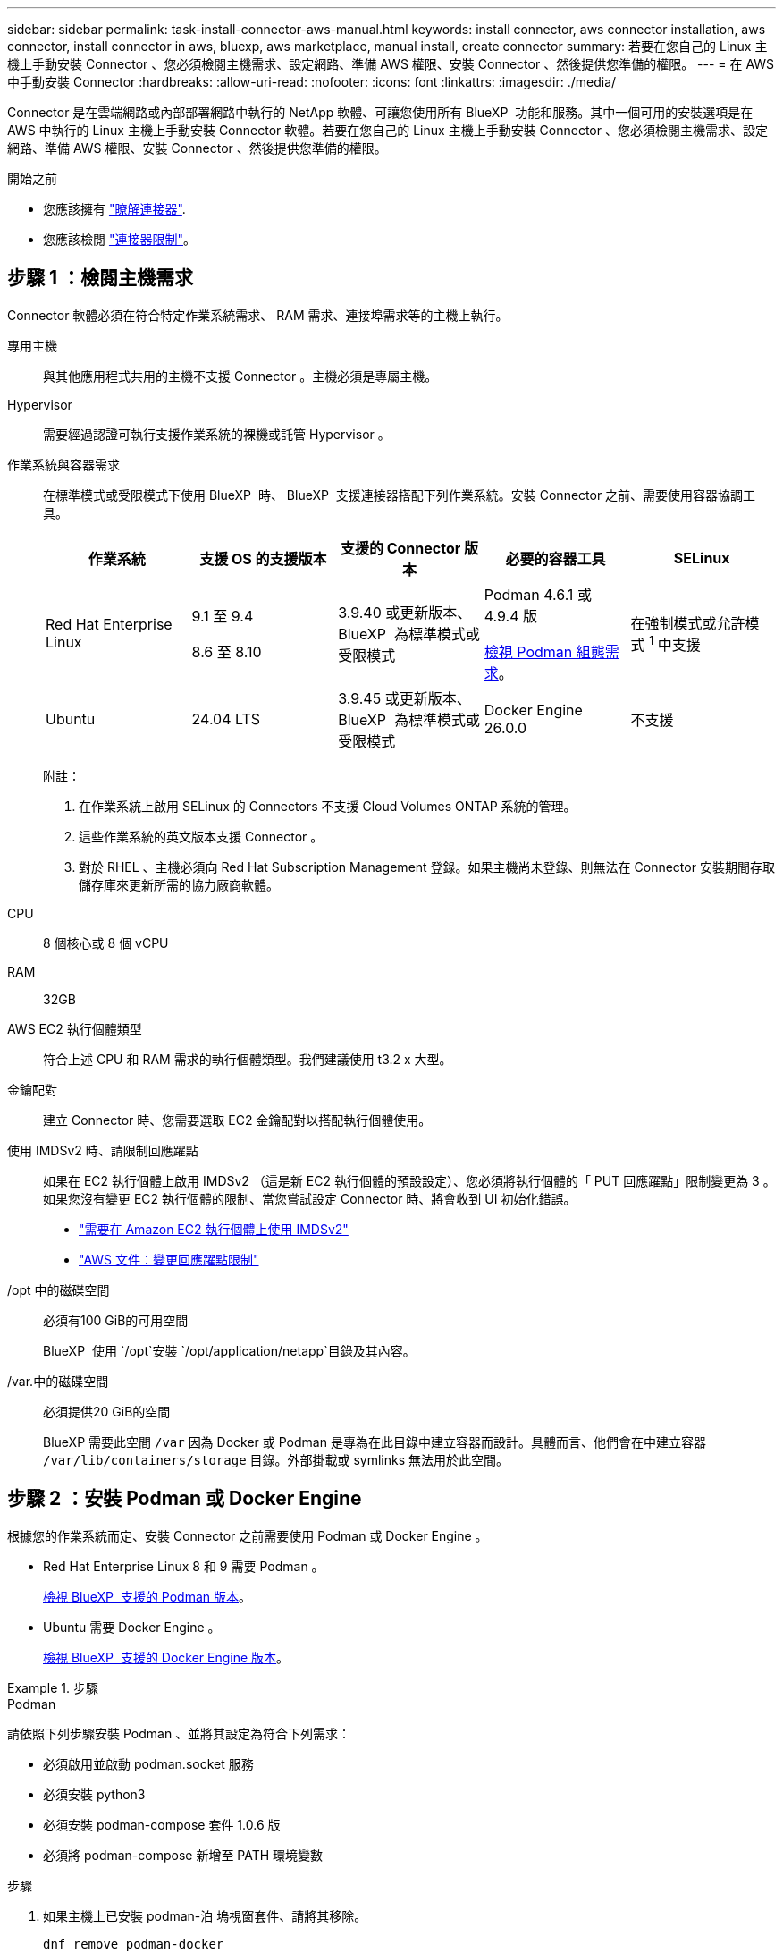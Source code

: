---
sidebar: sidebar 
permalink: task-install-connector-aws-manual.html 
keywords: install connector, aws connector installation, aws connector, install connector in aws, bluexp, aws marketplace, manual install, create connector 
summary: 若要在您自己的 Linux 主機上手動安裝 Connector 、您必須檢閱主機需求、設定網路、準備 AWS 權限、安裝 Connector 、然後提供您準備的權限。 
---
= 在 AWS 中手動安裝 Connector
:hardbreaks:
:allow-uri-read: 
:nofooter: 
:icons: font
:linkattrs: 
:imagesdir: ./media/


[role="lead"]
Connector 是在雲端網路或內部部署網路中執行的 NetApp 軟體、可讓您使用所有 BlueXP  功能和服務。其中一個可用的安裝選項是在 AWS 中執行的 Linux 主機上手動安裝 Connector 軟體。若要在您自己的 Linux 主機上手動安裝 Connector 、您必須檢閱主機需求、設定網路、準備 AWS 權限、安裝 Connector 、然後提供您準備的權限。

.開始之前
* 您應該擁有 link:concept-connectors.html["瞭解連接器"].
* 您應該檢閱 link:reference-limitations.html["連接器限制"]。




== 步驟 1 ：檢閱主機需求

Connector 軟體必須在符合特定作業系統需求、 RAM 需求、連接埠需求等的主機上執行。

專用主機:: 與其他應用程式共用的主機不支援 Connector 。主機必須是專屬主機。
Hypervisor:: 需要經過認證可執行支援作業系統的裸機或託管 Hypervisor 。
[[podman-versions]] 作業系統與容器需求:: 在標準模式或受限模式下使用 BlueXP  時、 BlueXP  支援連接器搭配下列作業系統。安裝 Connector 之前、需要使用容器協調工具。
+
--
[cols="2a,2a,2a,2a,2a"]
|===
| 作業系統 | 支援 OS 的支援版本 | 支援的 Connector 版本 | 必要的容器工具 | SELinux 


 a| 
Red Hat Enterprise Linux
 a| 
9.1 至 9.4

8.6 至 8.10
 a| 
3.9.40 或更新版本、 BlueXP  為標準模式或受限模式
 a| 
Podman 4.6.1 或 4.9.4 版

<<podman-configuration,檢視 Podman 組態需求>>。
 a| 
在強制模式或允許模式 ^1^ 中支援



 a| 
Ubuntu
 a| 
24.04 LTS
 a| 
3.9.45 或更新版本、 BlueXP  為標準模式或受限模式
 a| 
Docker Engine 26.0.0
 a| 
不支援



 a| 
22.04 LTS
 a| 
3.9.29 或更新版本
 a| 
Docker Engine 23.0.6 至 26.0.0

26.0.0 支援 _new_ Connector 3.9.44 或更新版本的安裝
 a| 
不支援

|===
附註：

. 在作業系統上啟用 SELinux 的 Connectors 不支援 Cloud Volumes ONTAP 系統的管理。
. 這些作業系統的英文版本支援 Connector 。
. 對於 RHEL 、主機必須向 Red Hat Subscription Management 登錄。如果主機尚未登錄、則無法在 Connector 安裝期間存取儲存庫來更新所需的協力廠商軟體。


--
CPU:: 8 個核心或 8 個 vCPU
RAM:: 32GB
AWS EC2 執行個體類型:: 符合上述 CPU 和 RAM 需求的執行個體類型。我們建議使用 t3.2 x 大型。
金鑰配對:: 建立 Connector 時、您需要選取 EC2 金鑰配對以搭配執行個體使用。
使用 IMDSv2 時、請限制回應躍點:: 如果在 EC2 執行個體上啟用 IMDSv2 （這是新 EC2 執行個體的預設設定）、您必須將執行個體的「 PUT 回應躍點」限制變更為 3 。如果您沒有變更 EC2 執行個體的限制、當您嘗試設定 Connector 時、將會收到 UI 初始化錯誤。
+
--
* link:task-require-imdsv2.html["需要在 Amazon EC2 執行個體上使用 IMDSv2"]
* https://docs.aws.amazon.com/AWSEC2/latest/UserGuide/configuring-IMDS-existing-instances.html#modify-PUT-response-hop-limit["AWS 文件：變更回應躍點限制"^]


--
/opt 中的磁碟空間:: 必須有100 GiB的可用空間
+
--
BlueXP  使用 `/opt`安裝 `/opt/application/netapp`目錄及其內容。

--
/var.中的磁碟空間:: 必須提供20 GiB的空間
+
--
BlueXP 需要此空間 `/var` 因為 Docker 或 Podman 是專為在此目錄中建立容器而設計。具體而言、他們會在中建立容器 `/var/lib/containers/storage` 目錄。外部掛載或 symlinks 無法用於此空間。

--




== 步驟 2 ：安裝 Podman 或 Docker Engine

根據您的作業系統而定、安裝 Connector 之前需要使用 Podman 或 Docker Engine 。

* Red Hat Enterprise Linux 8 和 9 需要 Podman 。
+
<<podman-versions,檢視 BlueXP  支援的 Podman 版本>>。

* Ubuntu 需要 Docker Engine 。
+
<<podman-versions,檢視 BlueXP  支援的 Docker Engine 版本>>。



.步驟
[role="tabbed-block"]
====
.Podman
--
請依照下列步驟安裝 Podman 、並將其設定為符合下列需求：

* 必須啟用並啟動 podman.socket 服務
* 必須安裝 python3
* 必須安裝 podman-compose 套件 1.0.6 版
* 必須將 podman-compose 新增至 PATH 環境變數


.步驟
. 如果主機上已安裝 podman-泊 塢視窗套件、請將其移除。
+
[source, cli]
----
dnf remove podman-docker
rm /var/run/docker.sock
----
. 安裝 Podman 。
+
Podman 可從官方 Red Hat Enterprise Linux 儲存庫取得。

+
對於 Red Hat Enterprise Linux 9 ：

+
[source, cli]
----
sudo dnf install podman-2:<version>
----
+
其中 <version> 是您正在安裝的 Podman 支援版本。<<podman-versions,檢視 BlueXP  支援的 Podman 版本>>。

+
對於 Red Hat Enterprise Linux 8 ：

+
[source, cli]
----
sudo dnf install podman-3:<version>
----
+
其中 <version> 是您正在安裝的 Podman 支援版本。<<podman-versions,檢視 BlueXP  支援的 Podman 版本>>。

. 啟用並啟動 podman.socket 服務。
+
[source, cli]
----
sudo systemctl enable --now podman.socket
----
. 安裝 python3 。
+
[source, cli]
----
sudo dnf install python3
----
. 如果您的系統上尚未提供 EPEL 儲存庫套件、請加以安裝。
+
這是必要步驟、因為 podman-compose 可從 Enterprise Linux （ EPEL ）儲存庫取得。

+
對於 Red Hat Enterprise Linux 9 ：

+
[source, cli]
----
sudo dnf install https://dl.fedoraproject.org/pub/epel/epel-release-latest-9.noarch.rpm
----
+
對於 Red Hat Enterprise Linux 8 ：

+
[source, cli]
----
sudo dnf install https://dl.fedoraproject.org/pub/epel/epel-release-latest-8.noarch.rpm
----
. 安裝 podman-compose 套件 1.0.6 。
+
[source, cli]
----
sudo dnf install podman-compose-1.0.6
----
+

NOTE: 使用 `dnf install` 命令符合將 podman-compose 新增至 PATH 環境變數的需求。安裝命令會將 podman-compose 新增至已包含在中的 /usr/bin `secure_path` 主機上的選項。



--
.Docker引擎
--
請遵循 Docker 的文件來安裝 Docker Engine 。

.步驟
. https://docs.docker.com/engine/install/["檢視 Docker 的安裝指示"^]
+
請務必依照步驟安裝 Docker Engine 的特定版本。安裝最新版本將會安裝 BlueXP 不支援的 Docker 版本。

. 確認 Docker 已啟用且正在執行。
+
[source, cli]
----
sudo systemctl enable docker && sudo systemctl start docker
----


--
====


== 步驟 3 ：設定網路

請確定您計畫安裝 Connector 的網路位置支援下列需求。滿足這些需求後、 Connector 便能在混合雲環境中管理資源和程序。

連線至目標網路:: Connector 需要網路連線、才能連線到您計畫建立和管理工作環境的位置。例如、您計畫在內部部署環境中建立 Cloud Volumes ONTAP 系統或儲存系統的網路。


傳出網際網路存取:: 您部署 Connector 的網路位置必須具有傳出網際網路連線、才能連絡特定端點。


使用 BlueXP  網路型主控台時、從電腦連絡的端點:: 從網頁瀏覽器存取 BlueXP  主控台的電腦必須能夠連絡多個端點。您需要使用 BlueXP  主控台來設定連接器、並用於 BlueXP  的日常使用。
+
--
link:reference-networking-saas-console.html["為 BlueXP  主控台準備網路"]。

--


手動安裝期間聯絡的端點:: 當您在自己的 Linux 主機上手動安裝 Connector 時、 Connector 的安裝程式需要在安裝過程中存取下列 URL ：
+
--
* \https://support.netapp.com
* \https://mysupport.netapp.com
* https://signin.b2c 。 NetApp ． com （此端點為 https://mysupport ． NetApp ． com 的 CNAME URL ）
* \https://cloudmanager.cloud.netapp.com/tenancy
* \https://stream.cloudmanager.cloud.netapp.com
* \https://production-artifacts.cloudmanager.cloud.netapp.com
* \https://*.blob.core.windows.net
* \https://cloudmanagerinfraprod.azurecr.io
+
主機可能會在安裝期間嘗試更新作業系統套件。主機可聯絡不同的鏡射站台、以取得這些 OS 套件。



--


已從 Connector 聯絡的端點:: Connector 需要外傳網際網路存取才能連絡下列端點、以便管理公有雲環境中的資源和程序、以進行日常營運。
+
--
請注意、下列端點均為所有的 CNAME 項目。

[cols="2a,1a"]
|===
| 端點 | 目的 


 a| 
AWS 服務（ amazonaws.com):

* CloudForation
* 彈性運算雲端（ EC2 ）
* 身分識別與存取管理（ IAM ）
* 金鑰管理服務（ KMS ）
* 安全性權杖服務（ STOS ）
* 簡易儲存服務（ S3 ）

 a| 
管理AWS中的資源。確切的端點取決於您使用的 AWS 區域。 https://docs.aws.amazon.com/general/latest/gr/rande.html["如需詳細資料、請參閱AWS文件"^]



 a| 
\https://support.netapp.com
\https://mysupport.netapp.com
 a| 
以取得授權資訊、並將AutoSupport 資訊傳送給NetApp支援部門。



 a| 
\https://*.api.bluexp.netapp.com

\https://api.bluexp.netapp.com

\https://*.cloudmanager.cloud.netapp.com

\https://cloudmanager.cloud.netapp.com

\https://netapp-cloud-account.auth0.com
 a| 
在BlueXP中提供SaaS功能與服務。

請注意、 Connector 目前正在聯絡「 cloudmanager.cloud.netapp.com" 」、但在即將推出的版本中、會開始聯絡「 api.bluexp.netapp.com" 」。



 a| 
\https://*.blob.core.windows.net

\https://cloudmanagerinfraprod.azurecr.io
 a| 
升級Connector及其Docker元件。

|===
--


Proxy伺服器:: 如果您的企業需要為所有傳出的網際網路流量部署 Proxy 伺服器、請取得下列關於 HTTP 或 HTTPS Proxy 的資訊。您必須在安裝期間提供此資訊。請注意、 BlueXP 不支援透明 Proxy 伺服器。
+
--
* IP 位址
* 認證資料
* HTTPS憑證


--


連接埠:: 除非您啟動連接器、或使用連接器做為 Proxy 、將 AutoSupport 訊息從 Cloud Volumes ONTAP 傳送至 NetApp 支援、否則不會有傳入的流量傳入連接器。
+
--
* HTTP（80）和HTTPS（443）可存取本機UI、在極少數情況下使用。
* 只有在需要連線至主機進行疑難排解時、才需要SSH（22）。
* 如果您在無法使用輸出網際網路連線的子網路中部署 Cloud Volumes ONTAP 系統、則需要透過連接埠 3128 進行輸入連線。
+
如果 Cloud Volumes ONTAP 系統沒有輸出網際網路連線來傳送 AutoSupport 訊息、 BlueXP 會自動將這些系統設定為使用 Connector 隨附的 Proxy 伺服器。唯一的需求是確保連接器的安全群組允許透過連接埠3128進行傳入連線。部署Connector之後、您需要開啟此連接埠。



--


啟用 NTP:: 如果您打算使用 BlueXP 分類來掃描公司資料來源、則應該在 BlueXP Connector 系統和 BlueXP 分類系統上啟用網路時間傳輸協定（ NTP ）服務、以便在系統之間同步時間。 https://docs.netapp.com/us-en/bluexp-classification/concept-cloud-compliance.html["深入瞭解 BlueXP 分類"^]




== 步驟 4 ：設定權限

您需要使用下列其中一個選項、提供 AWS 對 BlueXP 的權限：

* 選項 1 ：建立 IAM 原則、並將原則附加至您可以與 EC2 執行個體建立關聯的 IAM 角色。
* 選項 2 ：為具有必要權限的 IAM 使用者提供 BlueXP AWS 存取金鑰。


請依照步驟準備 BlueXP 的權限。

[role="tabbed-block"]
====
.IAM 角色
--
.步驟
. 登入 AWS 主控台並瀏覽至 IAM 服務。
. 建立原則：
+
.. 選取 * 原則 > 建立原則 * 。
.. 選取 * JSON* 、然後複製並貼上的內容 link:reference-permissions-aws.html["Connector 的 IAM 原則"]。
.. 完成其餘步驟以建立原則。
+
視您打算使用的 BlueXP 服務而定、您可能需要建立第二個原則。對於標準區域、權限分佈在兩個原則之間。由於AWS中受管理原則的字元大小上限、因此需要兩個原則。 link:reference-permissions-aws.html["深入瞭解 Connector 的 IAM 原則"]。



. 建立 IAM 角色：
+
.. 選取 * 角色 > 建立角色 * 。
.. 選取 * AWS 服務 > EC2* 。
.. 附加您剛建立的原則來新增權限。
.. 完成剩餘步驟以建立角色。




.結果
現在您有一個 IAM 角色、可以在安裝 Connector 之後與 EC2 執行個體建立關聯。

--
.AWS 存取金鑰
--
.步驟
. 登入 AWS 主控台並瀏覽至 IAM 服務。
. 建立原則：
+
.. 選取 * 原則 > 建立原則 * 。
.. 選取 * JSON* 、然後複製並貼上的內容 link:reference-permissions-aws.html["Connector 的 IAM 原則"]。
.. 完成其餘步驟以建立原則。
+
視您打算使用的 BlueXP 服務而定、您可能需要建立第二個原則。

+
對於標準區域、權限分佈在兩個原則之間。由於AWS中受管理原則的字元大小上限、因此需要兩個原則。 link:reference-permissions-aws.html["深入瞭解 Connector 的 IAM 原則"]。



. 將原則附加至 IAM 使用者。
+
** https://docs.aws.amazon.com/IAM/latest/UserGuide/id_roles_create.html["AWS 文件：建立 IAM 角色"^]
** https://docs.aws.amazon.com/IAM/latest/UserGuide/access_policies_manage-attach-detach.html["AWS 文件：新增和移除 IAM 原則"^]


. 請確定使用者擁有存取金鑰、您可以在安裝 Connector 之後新增至 BlueXP 。


.結果
您現在擁有一個 IAM 使用者、該使用者擁有必要的權限、以及您可以提供給 BlueXP 的存取金鑰。

--
====


== 步驟 5 ：安裝 Connector

完成先決條件後、您可以在自己的 Linux 主機上手動安裝軟體。

.開始之前
您應該擁有下列項目：

* 安裝Connector的root權限。
* Proxy伺服器的詳細資料、如果需要Proxy才能從Connector存取網際網路。
+
您可以選擇在安裝後設定Proxy伺服器、但需要重新啟動Connector。

+
請注意、 BlueXP 不支援透明 Proxy 伺服器。

* CA 簽署的憑證（如果 Proxy 伺服器使用 HTTPS 或 Proxy 是攔截 Proxy ）。


.關於這項工作
NetApp 支援網站上提供的安裝程式可能是舊版。安裝後、如果有新版本可用、 Connector 會自動自行更新。

.步驟
. 如果主機上已設定_http或_https或proxy_系統變數、請將其移除：
+
[source, cli]
----
unset http_proxy
unset https_proxy
----
+
如果您未移除這些系統變數、安裝將會失敗。

. 從下載Connector軟體 https://mysupport.netapp.com/site/products/all/details/cloud-manager/downloads-tab["NetApp 支援網站"^]，然後將其複製到 Linux 主機。
+
您應該下載「線上」 Connector 安裝程式、以供您的網路或雲端使用。Connector 有獨立的「離線」安裝程式、但僅支援私有模式部署。

. 指派執行指令碼的權限。
+
[source, cli]
----
chmod +x BlueXP-Connector-Cloud-<version>
----
+
其中、就是您下載的Connector版本<version> 。

. 執行安裝指令碼。
+
[source, cli]
----
 ./BlueXP-Connector-Cloud-<version> --proxy <HTTP or HTTPS proxy server> --cacert <path and file name of a CA-signed certificate>
----
+
-Proxy和--cacert參數是可選的。如果您有 Proxy 伺服器、則需要輸入如圖所示的參數。安裝程式不會提示您提供Proxy的相關資訊。

+
以下是使用兩個選用參數的命令範例：

+
[source, cli]
----
 ./BlueXP-Connector-Cloud-v3.9.40--proxy https://user:password@10.0.0.30:8080/ --cacert /tmp/cacert/certificate.cer
----
+
-Proxy會使用下列其中一種格式、將Connector設定為使用HTTP或HTTPS Proxy伺服器：

+
** \http://address:port
** \http://user-name:password@address:port
** \http://domain-name%92user-name:password@address:port
** \https://address:port
** \https://user-name:password@address:port
** \https://domain-name%92user-name:password@address:port
+
請注意下列事項：

+
*** 使用者可以是本機使用者或網域使用者。
*** 對於網域使用者、您必須使用上方所示的 \ 的 ASCII 碼。
*** BlueXP 不支援包含 @ 字元的使用者名稱或密碼。
*** 如果密碼包含下列任何特殊字元、您必須以反斜線開頭來轉義該特殊字元： & 或 !
+
例如：

+
\http://bxpproxyuser:netapp1\!@address:3128





+
-cacert指定用於連接器與Proxy伺服器之間HTTPS存取的CA簽署憑證。只有當您指定 HTTPS Proxy 伺服器或 Proxy 是攔截 Proxy 時、才需要此參數。

. 等待安裝完成。
+
安裝結束時、如果您指定Proxy伺服器、Connector服務（occm）會重新啟動兩次。

. 從連線至 Connector 虛擬機器的主機開啟網頁瀏覽器、然後輸入下列 URL ：
+
https://_ipaddress_[]

. 登入後、設定 Connector ：
+
.. 指定要與連接器關聯的 BlueXP  組織。
.. 輸入系統名稱。
.. 在 * 您是在安全的環境中執行？ * 保持停用限制模式。
+
您應該保持停用受限模式、因為這些步驟說明如何在標準模式中使用 BlueXP 。只有當您擁有安全的環境、而且想要中斷此帳戶與 BlueXP 後端服務的連線時、才應啟用受限模式。如果是這樣、 link:task-quick-start-restricted-mode.html["請依照步驟、以受限模式開始使用 BlueXP"]。

.. 選取 * 開始 * 。




.結果
現在已安裝 Connector 、並已與您的 BlueXP  組織一起設定。

如果您在建立 Connector 的同一個 AWS 帳戶中有 Amazon S3 工作區、則 BlueXP 畫布上會自動出現 Amazon S3 工作環境。 https://docs.netapp.com/us-en/bluexp-s3-storage/index.html["瞭解如何從 BlueXP 管理 S3 儲存區"^]



== 步驟 6 ：提供 BlueXP 的權限

安裝 Connector 之後、您必須提供 BlueXP 先前設定的 AWS 權限。提供權限可讓 BlueXP 在 AWS 中管理您的資料和儲存基礎架構。

[role="tabbed-block"]
====
.IAM 角色
--
將您先前建立的 IAM 角色附加至 Connector EC2 執行個體。

.步驟
. 前往 Amazon EC2 主控台。
. 選取 * 執行個體 * 。
. 選取 Connector 執行個體。
. 選取 * 「動作」 > 「安全性」 > 「修改 IAM 角色」 * 。
. 選取 IAM 角色、然後選取 * 更新 IAM 角色 * 。


.結果
BlueXP 現在擁有代表您在 AWS 中執行動作所需的權限。

前往 https://console.bluexp.netapp.com["BlueXP主控台"^] 開始使用Connector with BlueXP。

--
.AWS 存取金鑰
--
為具有必要權限的 IAM 使用者提供 BlueXP AWS 存取金鑰。

.步驟
. 確定目前在BlueXP中選取正確的連接器。
. 在 BlueXP 主控台的右上角、選取「設定」圖示、然後選取 * 認證 * 。
+
image:screenshot-settings-icon-organization.png["顯示BlueXP主控台右上角「設定」圖示的快照。"]

. 選取 * 新增認證 * 、然後依照精靈中的步驟進行。
+
.. *認證資料位置*：選取* Amazon Web Services > Connector*。
.. * 定義認證 * ：輸入 AWS 存取金鑰和秘密金鑰。
.. *市場訂閱*：立即訂閱或選取現有的訂閱、以建立Marketplace訂閱與這些認證的關聯。
.. * 審查 * ：確認新認證的詳細資料、然後選取 * 新增 * 。




.結果
BlueXP 現在擁有代表您在 AWS 中執行動作所需的權限。

前往 https://console.bluexp.netapp.com["BlueXP主控台"^] 開始使用Connector with BlueXP。

--
====